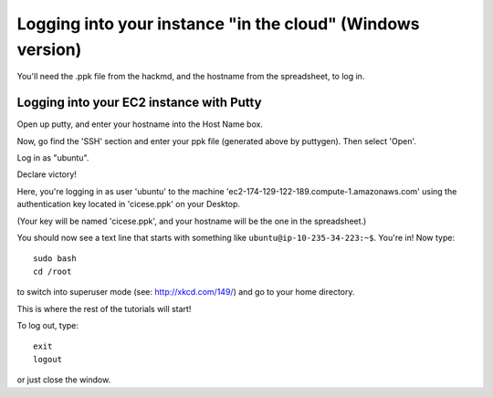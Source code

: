 ===========================================================
Logging into your instance "in the cloud" (Windows version)
===========================================================

You'll need the .ppk file from the hackmd, and the hostname from the
spreadsheet, to log in.

Logging into your EC2 instance with Putty
=========================================

Open up putty, and enter your hostname into the Host Name box.

.. image:: images/win-putty-1.png
   :width: 50%

Now, go find the 'SSH' section and enter your ppk file (generated above
by puttygen).  Then select 'Open'.

.. image:: images/win-putty-2.png
   :width: 50%

Log in as "ubuntu".

.. image:: images/win-putty-3.png
   :width: 50%

Declare victory!

.. image:: images/win-putty-4.png
   :width: 50%

Here, you're logging in as user 'ubuntu' to the machine
'ec2-174-129-122-189.compute-1.amazonaws.com' using the authentication
key located in 'cicese.ppk' on your Desktop.

(Your key will be named 'cicese.ppk', and your hostname will be the
one in the spreadsheet.)

You should now see a text line that starts with something like
``ubuntu@ip-10-235-34-223:~$``.  You're in!  Now type::

   sudo bash
   cd /root

to switch into superuser mode (see: http://xkcd.com/149/) and go to your
home directory.

This is where the rest of the tutorials will start!

To log out, type::

   exit
   logout

or just close the window.
